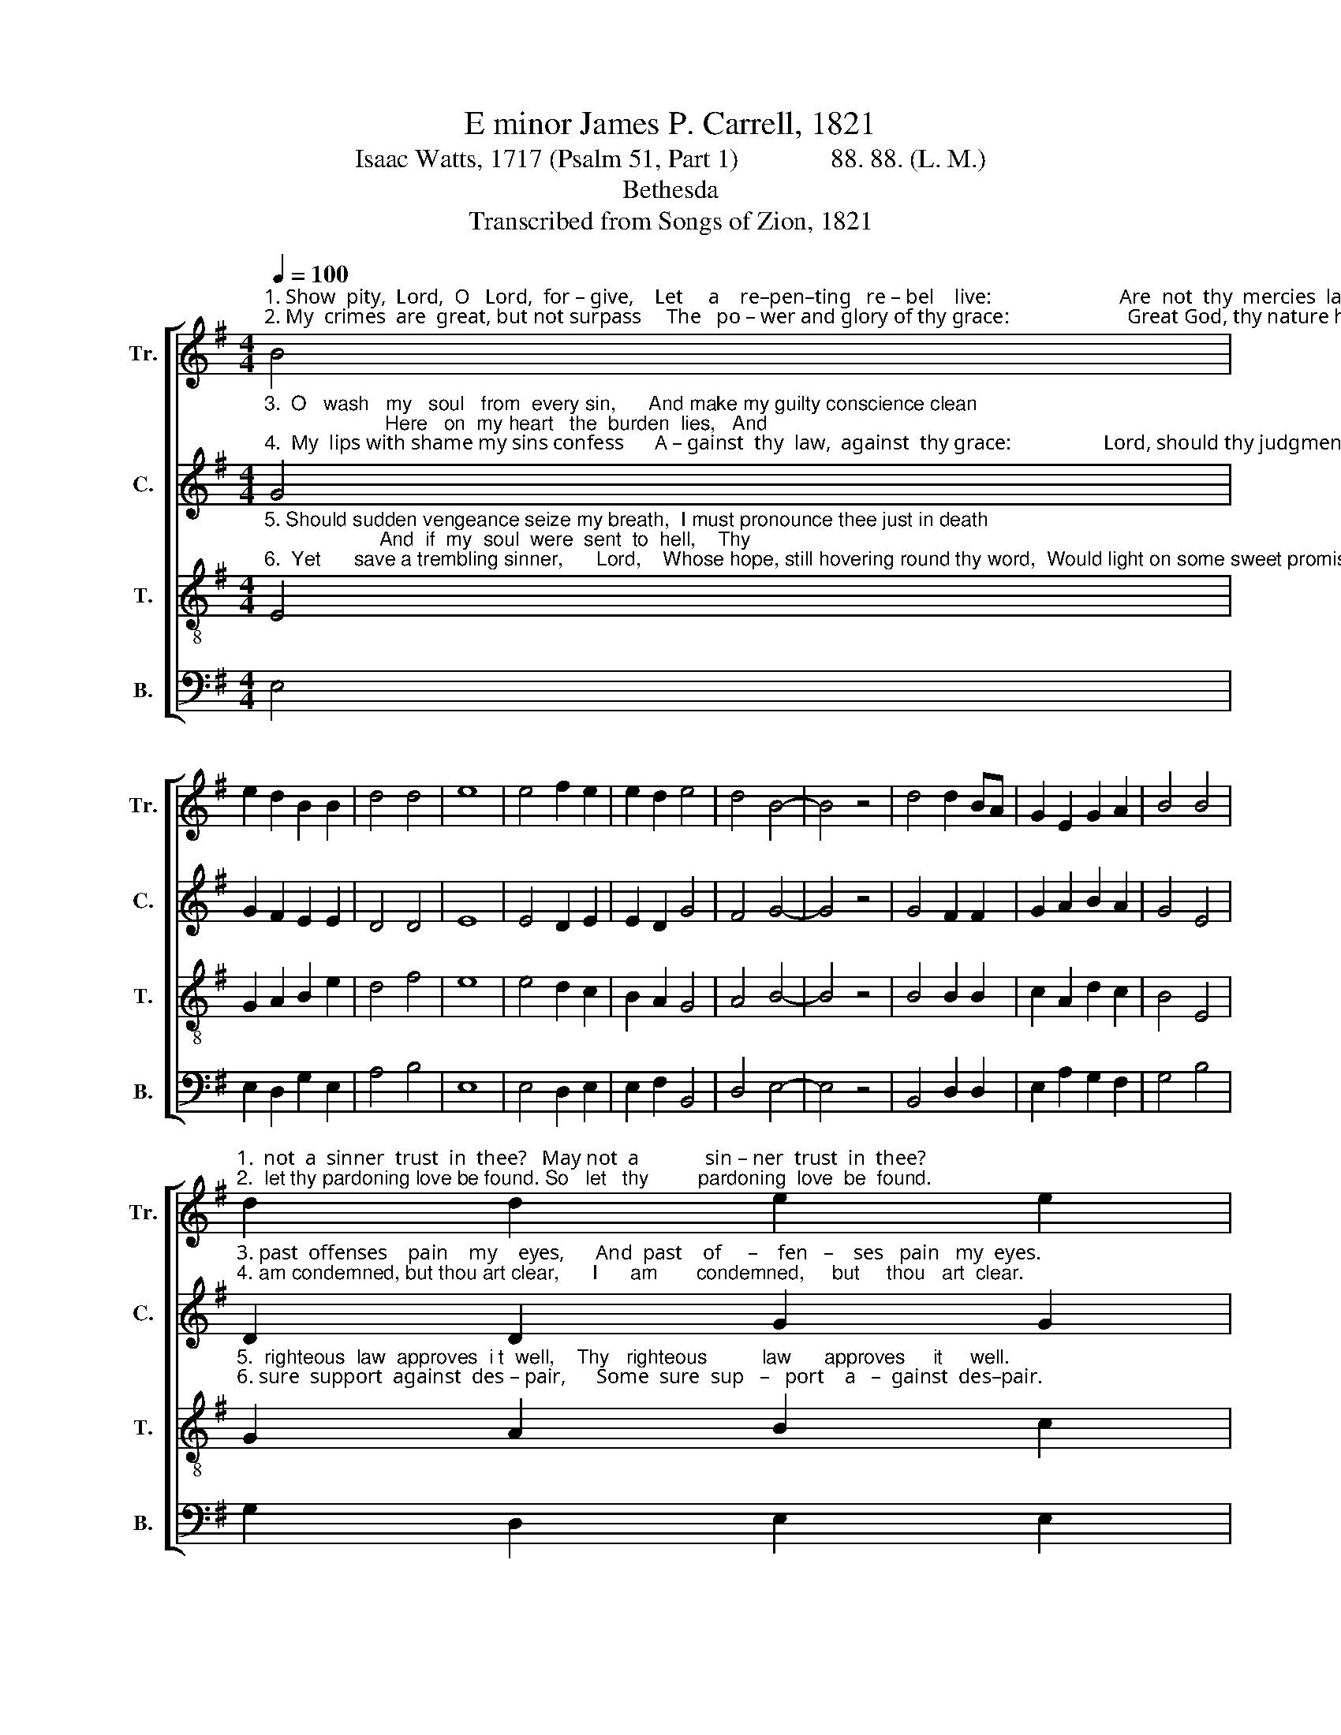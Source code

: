 X:1
T:E minor James P. Carrell, 1821
T:Isaac Watts, 1717 (Psalm 51, Part 1)              88. 88. (L. M.)
T:Bethesda
T:Transcribed from Songs of Zion, 1821
%%score [ 1 2 3 4 ]
L:1/8
Q:1/4=100
M:4/4
K:G
V:1 treble nm="Tr." snm="Tr."
V:2 treble nm="C." snm="C."
V:3 treble-8 nm="T." snm="T."
V:4 bass nm="B." snm="B."
V:1
"^1. Show  pity,  Lord,  O   Lord,  for – give,    Let     a    re–pen–ting   re – bel    live:                         Are  not  thy  mercies  large and free?  May  \n2. My  crimes  are  great, but not surpass     The   po – wer and glory of thy grace:                       Great God, thy nature hath no bound,   So" B4 | %1
 e2 d2 B2 B2 | d4 d4 | e8 | e4 f2 e2 | e2 d2 e4 | d4 B4- | B4 z4 | d4 d2 BA | G2 E2 G2 A2 | B4 B4 | %11
"^1.  not  a  sinner  trust  in  thee?   May not  a             sin – ner  trust  in  thee?\n2.  let thy pardoning love be found. So   let   thy         pardoning  love  be  found." d2 d2 e2 e2 | %12
 d2 de f4 | e4 e4 | (d3 c) Bc d2 | B4 B4 | B8 |] %17
V:2
"^3.  O   wash   my   soul   from  every sin,      And make my guilty conscience clean;                      Here   on  my heart   the  burden  lies,   And\n4.  My  lips with shame my sins confess      A – gainst  thy  law,  against  thy grace:                  Lord, should thy judgment grow severe,   I" G4 | %1
 G2 F2 E2 E2 | D4 D4 | E8 | E4 D2 E2 | E2 D2 G4 | F4 G4- | G4 z4 | G4 F2 F2 | G2 A2 B2 A2 | G4 E4 | %11
"^3. past  offenses    pain    my    eyes,      And  past    of     –    fen   –    ses   pain   my  eyes.  \n4. am condemned, but thou art clear,      I      am       condemned,     but     thou   art  clear." D2 D2 G2 G2 | %12
 A2 G2 F4 | G4 G4 | (F3 A) G2 F2 | E4 D4 | E8 |] %17
V:3
"^5. Should sudden vengeance seize my breath,  I must pronounce thee just in death;                     And  if  my  soul  were  sent  to  hell,    Thy\n6.  Yet      save a trembling sinner,      Lord,    Whose hope, still hovering round thy word,  Would light on some sweet promise there,  Some" E4 | %1
 G2 A2 B2 e2 | d4 f4 | e8 | e4 d2 c2 | B2 A2 G4 | A4 B4- | B4 z4 | B4 B2 B2 | c2 A2 d2 c2 | B4 E4 | %11
"^5.  righteous  law  approves  i t  well,    Thy   righteous          law      approves     it     well.\n6. sure  support  against  des – pair,      Some  sure  sup   –   port    a   –  gainst  des–pair." G2 A2 B2 c2 | %12
 BA G2 F4 | B4 c4 | (A3 c) B2 A2 | G4 F4 | E8 |] %17
V:4
 E,4 | E,2 D,2 G,2 E,2 | A,4 B,4 | E,8 | E,4 D,2 E,2 | E,2 F,2 B,,4 | D,4 E,4- | E,4 z4 | %8
 B,,4 D,2 D,2 | E,2 A,2 G,2 F,2 | G,4 B,4 | G,2 D,2 E,2 E,2 | D,2 E,2 B,,4 | B,,4 E,4 | %14
 A,4 G,2 D,2 | E,4 B,,4 | E,8 |] %17


